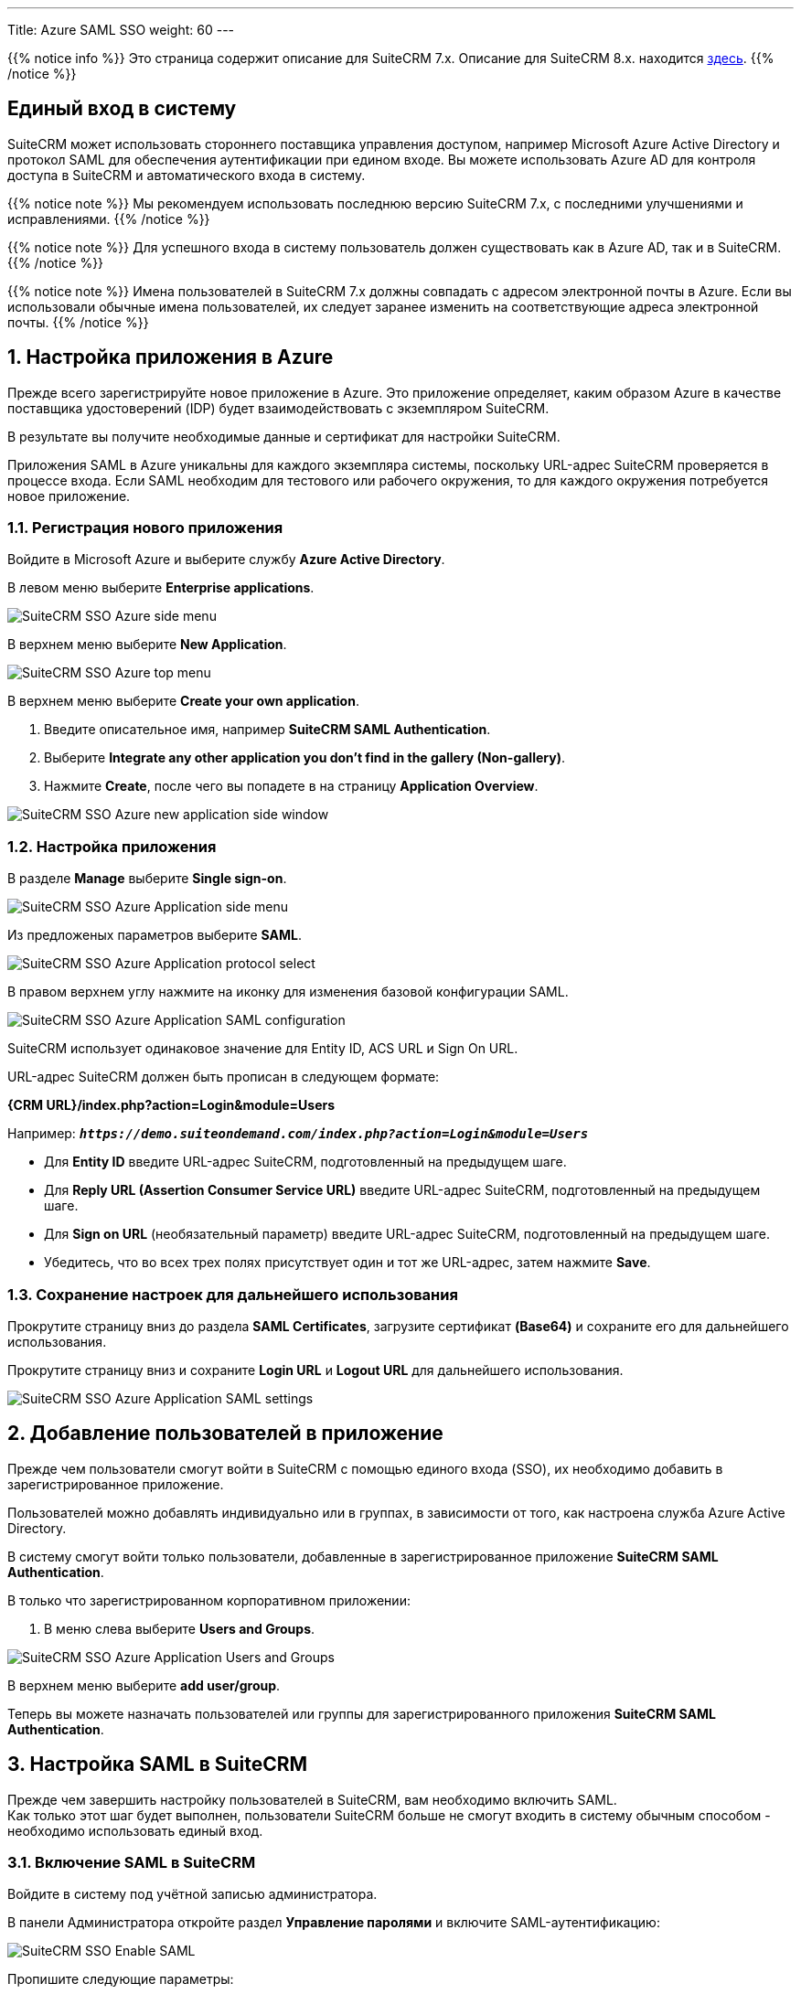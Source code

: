 ---
Title: Azure SAML SSO
weight: 60
---

:author: likhobory
:email: likhobory@mail.ru

:toc:
:toc-title: Оглавление

:experimental:

:imagesdir: /images/ru/admin/SSO

ifdef::env-github[:imagesdir: ../../../../static/images/ru/admin/SSO]

:btn: btn:

ifdef::env-github[:btn:]

:en-img: ../../../../../images/en/admin/sso/

ifdef::env-github[:en-img: ./../../../../../../static/images/en/admin/sso/]

//
:sectnums:
:sectnumlevels: 2
//


{{% notice info %}}
Это страница содержит описание для SuiteCRM 7.x. Описание для SuiteCRM 8.x. находится
link:../../../../8.x/admin/configuration/saml-configuration[здесь].
{{% /notice %}}

[discrete]
== Единый вход в систему

SuiteCRM может использовать стороннего поставщика управления доступом, например Microsoft Azure Active Directory и протокол SAML для обеспечения аутентификации при едином входе. Вы можете использовать Azure AD для контроля доступа в SuiteCRM и автоматического входа в систему.

{{% notice note %}}
Мы рекомендуем использовать последнюю версию SuiteCRM 7.x, с последними улучшениями и исправлениями.
{{% /notice %}}

{{% notice note %}}
Для успешного входа в систему пользователь должен существовать как в Azure AD, так и в SuiteCRM.
{{% /notice %}}

{{% notice note %}}
Имена пользователей в SuiteCRM 7.x должны совпадать с адресом электронной почты в Azure. Если вы использовали обычные имена пользователей, их следует заранее изменить на соответствующие адреса электронной почты.
{{% /notice %}}

== Настройка приложения в Azure

Прежде всего зарегистрируйте новое приложение в Azure.
Это приложение определяет, каким образом Azure в качестве поставщика удостоверений (IDP) будет взаимодействовать с экземпляром SuiteCRM.

В результате вы получите необходимые данные и сертификат для настройки SuiteCRM.

Приложения SAML в Azure уникальны для каждого экземпляра системы, поскольку URL-адрес SuiteCRM проверяется в процессе входа.
Если SAML необходим для тестового или рабочего окружения, то для каждого окружения потребуется новое приложение.

=== Регистрация нового приложения

Войдите в Microsoft Azure и выберите службу *Azure Active Directory*.

В левом меню выберите *Enterprise applications*.

image:{en-img}suitecrm-sso-azure-side-menu.png[SuiteCRM SSO Azure side menu]

В верхнем меню выберите *New Application*.

image:{en-img}suitecrm-sso-azure-top-menu.png[SuiteCRM SSO Azure top menu]

В верхнем меню выберите *Create your own application*.

. Введите описательное имя, например *SuiteCRM SAML Authentication*.

. Выберите *Integrate any other application you don't find in the gallery (Non-gallery)*.

. Нажмите *Create*, после чего вы попадете в на страницу *Application Overview*.

image:{en-img}suitecrm-sso-azure-create-new-application.png[SuiteCRM SSO Azure new application side window]

=== Настройка приложения

В разделе *Manage* выберите *Single sign-on*.

image:{en-img}suitecrm-sso-azure-application-side-menu.png[SuiteCRM SSO Azure Application side menu]

Из предложеных параметров выберите *SAML*.

image:{en-img}suitecrm-sso-azure-application-protocol-select.png[SuiteCRM SSO Azure Application protocol select]

В правом верхнем углу нажмите на иконку для изменения базовой конфигурации SAML.

image:{en-img}suitecrm-sso-azure-application-saml-configuration.png[SuiteCRM SSO Azure Application SAML configuration]

SuiteCRM использует одинаковое значение для Entity ID, ACS URL и Sign On URL.

URL-адрес SuiteCRM  должен быть прописан в следующем формате:

*{CRM URL}/index.php?action=Login&module=Users*

Например: `*_\https://demo.suiteondemand.com/index.php?action=Login&module=Users_*`

* Для *Entity ID* введите URL-адрес SuiteCRM, подготовленный на предыдущем шаге.

* Для *Reply URL (Assertion Consumer Service URL)* введите URL-адрес SuiteCRM, подготовленный на предыдущем шаге.

* Для *Sign on URL* (необязательный параметр) введите URL-адрес SuiteCRM, подготовленный на предыдущем шаге.

* Убедитесь, что во всех трех полях присутствует один и тот же URL-адрес, затем нажмите *Save*.

=== Сохранение настроек для дальнейшего использования

Прокрутите страницу вниз до раздела *SAML Certificates*, загрузите сертификат *(Base64)* и сохраните его для дальнейшего использования.

Прокрутите страницу вниз и сохраните *Login URL* и *Logout URL* для дальнейшего использования.

image:{en-img}suitecrm-sso-azure-application-saml-settings.png[SuiteCRM SSO Azure Application SAML settings]


== Добавление пользователей в приложение 

Прежде чем пользователи смогут войти в SuiteCRM с помощью единого входа (SSO), их необходимо добавить в  зарегистрированное приложение.

Пользователей можно добавлять индивидуально или в группах, в зависимости от того, как настроена служба Azure Active Directory.

В систему смогут войти только пользователи, добавленные в зарегистрированное приложение *SuiteCRM SAML Authentication*.

В только что зарегистрированном корпоративном приложении:

. В меню слева выберите *Users and Groups*.

image:{en-img}suitecrm-sso-azure-application-users-groups.png[SuiteCRM SSO Azure Application Users and Groups]

В верхнем меню выберите *add user/group*.

Теперь вы можете назначать пользователей или группы для зарегистрированного приложения *SuiteCRM SAML Authentication*.

== Настройка SAML в SuiteCRM

Прежде чем завершить настройку пользователей в SuiteCRM, вам необходимо включить SAML. +
Как только этот шаг будет выполнен, пользователи SuiteCRM больше не смогут входить в систему обычным способом - необходимо использовать единый вход.

=== Включение SAML в SuiteCRM

Войдите в систему под учётной записью администратора.

В панели Администратора откройте раздел *Управление паролями* и включите SAML-аутентификацию:

image:image9.png[SuiteCRM SSO Enable SAML]


Пропишите следующие параметры:

Login URL:: Вставьте значение Login URL, полученное в Azure.
SLO URL:: Вставьте значение Logout URL, полученное в Azure.
Сертификат X.509:: Вставьте содержимое сертификата *Base64*, полученного в Azure.

Нажмите на кнопку {btn}[Сохранить].

=== Включение SAML для пользователей

После того как SuiteCRM настроен на использование SAML, вы можете настроить отдельных пользователей на использование SAML для входа в систему.

Этот шаг необходимо выполнить для каждого пользователя, который будет входить в систему с использованием единого входа.

. Создайте или отредактируйте существующего пользователя SuiteCRM, чтобы его имя соответствовало адресу электронной почты в Azure.
. Включите вход SAML для этого пользователя, перейдя в профиле пользователя на вкладку *Дополнительно* и отметив параметр *SAML2Authenticate*:

image:image10.png[SuiteCRM SSO Users enable SAML]

[start=3]
. Возможно, вы захотите настроить роли и группы пользователей, прежде чем пользователь впервые войдет в систему.


